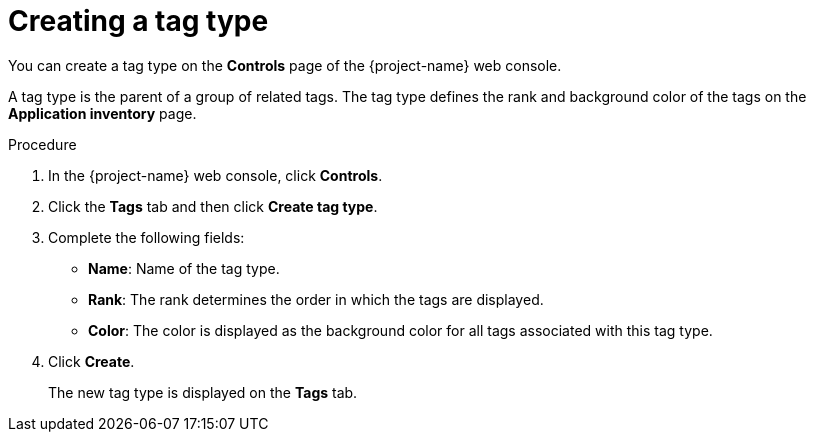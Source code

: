 // Module included in the following assemblies:
//
// * documentation/doc-installing-and-using-tackle/master.adoc

[id="creating-tag-type_{context}"]
= Creating a tag type

You can create a tag type on the *Controls* page of the {project-name} web console.

A tag type is the parent of a group of related tags. The tag type defines the rank and background color of the tags on the *Application inventory* page.

.Procedure

. In the {project-name} web console, click *Controls*.
. Click the *Tags* tab and then click *Create tag type*.
. Complete the following fields:

* *Name*: Name of the tag type.
* *Rank*: The rank determines the order in which the tags are displayed.
* *Color*: The color is displayed as the background color for all tags associated with this tag type.

. Click *Create*.
+
The new tag type is displayed on the *Tags* tab.
